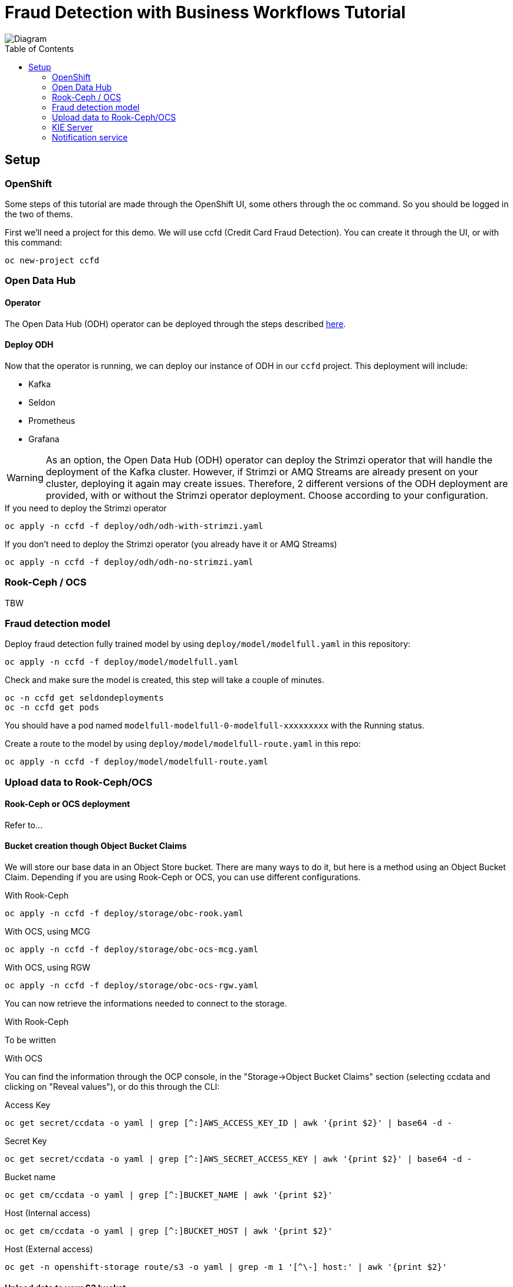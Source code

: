= Fraud Detection with Business Workflows Tutorial
:toc: macro

image::img/diagram.png[Diagram]

toc::[]

== Setup

=== OpenShift

Some steps of this tutorial are made through the OpenShift UI, some others through the oc command. So you should be logged in the two of thems.

First we'll need a project for this demo. We will use ccfd (Credit Card Fraud Detection). You can create it through the UI, or with this command:

[source,bash]
----
oc new-project ccfd
----

=== Open Data Hub

==== Operator

The Open Data Hub (ODH) operator can be deployed through the steps described https://opendatahub.io/docs/getting-started/quick-installation.html[here].

==== Deploy ODH

Now that the operator is running, we can deploy our instance of ODH in our `ccfd` project. This deployment will include:

- Kafka
- Seldon
- Prometheus
- Grafana

WARNING: As an option, the Open Data Hub (ODH) operator can deploy the Strimzi operator that will handle the deployment of the Kafka cluster. However, if Strimzi or AMQ Streams are already present on your cluster, deploying it again may create issues. Therefore, 2 different versions of the ODH deployment are provided, with or without the Strimzi operator deployment. Choose according to your configuration.

.If you need to deploy the Strimzi operator
[source,bash]
----
oc apply -n ccfd -f deploy/odh/odh-with-strimzi.yaml
----

.If you don't need to deploy the Strimzi operator (you already have it or AMQ Streams)
[source,bash]
----
oc apply -n ccfd -f deploy/odh/odh-no-strimzi.yaml
----

=== Rook-Ceph / OCS

TBW

=== Fraud detection model

Deploy fraud detection fully trained model by using `deploy/model/modelfull.yaml` in this repository:

[source,bash]
----
oc apply -n ccfd -f deploy/model/modelfull.yaml
----

Check and make sure the model is created, this step will take a couple of minutes.

[source,bash]
----
oc -n ccfd get seldondeployments
oc -n ccfd get pods
----

You should have a pod named `modelfull-modelfull-0-modelfull-xxxxxxxxx` with the Running status.

Create a route to the model by using `deploy/model/modelfull-route.yaml` in this repo:

[source,bash]
----
oc apply -n ccfd -f deploy/model/modelfull-route.yaml
----

=== Upload data to Rook-Ceph/OCS

==== Rook-Ceph or OCS deployment

Refer to...

==== Bucket creation though Object Bucket Claims

We will store our base data in an Object Store bucket. There are many ways to do it, but here is a method using an Object Bucket Claim. Depending if you are using Rook-Ceph or OCS, you can use different configurations.

.With Rook-Ceph
[source,bash]
----
oc apply -n ccfd -f deploy/storage/obc-rook.yaml
----

.With OCS, using MCG
[source,bash]
----
oc apply -n ccfd -f deploy/storage/obc-ocs-mcg.yaml
----

.With OCS, using RGW
[source,bash]
----
oc apply -n ccfd -f deploy/storage/obc-ocs-rgw.yaml
----

You can now retrieve the informations needed to connect to the storage.

.With Rook-Ceph
To be written

.With OCS
You can find the information through the OCP console, in the "Storage->Object Bucket Claims" section (selecting ccdata and clicking on "Reveal values"), or do this through the CLI:

.Access Key
[source,bash]
----
oc get secret/ccdata -o yaml | grep [^:]AWS_ACCESS_KEY_ID | awk '{print $2}' | base64 -d - 
----

.Secret Key
[source,bash]
----
oc get secret/ccdata -o yaml | grep [^:]AWS_SECRET_ACCESS_KEY | awk '{print $2}' | base64 -d - 
----

.Bucket name
[source,bash]
----
oc get cm/ccdata -o yaml | grep [^:]BUCKET_NAME | awk '{print $2}'
----

.Host (Internal access)
[source,bash]
----
oc get cm/ccdata -o yaml | grep [^:]BUCKET_HOST | awk '{print $2}'
----

.Host (External access)
[source,bash]
----
oc get -n openshift-storage route/s3 -o yaml | grep -m 1 '[^\-] host:' | awk '{print $2}'
----

==== Upload data to your S3 bucket

Now that you have all the necessary information, you can upload data to your newly created bucket. Again, there are many ways to do that, but here is an example using the https://github.com/aws/aws-cli[aws client].

If you don't have the aws client already you can install it from https://github.com/aws/aws-cli[here].

.Configure the client (Only enter key and secret, leave all other fields as default)
[source,bash]
----
aws configure
----

.Check if connection is working using the route (you can use oc get route -n rook-ceph):
[source,bash]
----
aws s3 ls --endpoint-url <S3_ENDPOINT_URL>
----

WARNING: For the previous command and all others using the aws client: if your endpoint is using SSL (starts with https) but your OpenShift installation has not been done with recognized certificates, you must add `--no-verify-ssl` at the end of all your commands.

.Copy the credit card transaction creditcard.csv file (available https://s3.amazonaws.com/com.redhat.csds.odh.tutorial-data/data_creditcard.csv[here]) and upload it using (replace < > vars):
[source,bash]
----
wget -qO- https://s3.amazonaws.com/com.redhat.csds.odh.tutorial-data/data_creditcard.csv | aws s3 cp - --endpoint-url <S3_ENDPOINT_URL> s3://<s3_bucket>/OPEN/uploaded/creditcard.csv --acl public-read-write
----

e.g.: `wget -qO- https://s3.amazonaws.com/com.redhat.csds.odh.tutorial-data/data_creditcard.csv | aws s3 cp - --endpoint-url https://s3-openshift-storage.apps.perf3.ocs.lab.eng.blr.redhat.com s3://ccdata-5a225950-c53c-4f10-af42-f49c3c29d03a/OPEN/uploaded/creditcard.csv --acl public-read-write`

.You can verify the file is uploaded using:
[source,bash]
----
aws s3 ls s3://<s3_bucket>/OPEN/uploaded/ --endpoint-url <ROOK_CEPH_URL>
----

=== KIE Server

==== Seldon model for the prediction service

In order to use jBPM's prediction service from User Tasks, a second Seldon model must be deployed using:

[source,bash]
----
oc new-app ruivieira/ccfd-seldon-usertask-model
----

==== Execution server

To deploy the KIE server you can use the deploy/ccd-service.yaml on this repo and run:

[source,bash]
----
oc apply -f deploy/ccd-service.yaml -n ccfd
----

The KIE server can be configured by editing the enviroment variables in that file, under the env key.
Some configurable values are:


SELDON_URL, location the Seldon server providing fraudulent score prediction

CUSTOMER_NOTIFICATION_TOPIC, Kafka topic for outgoing customer notifications

BROKER_URL, Kafka broker location and port


==== Execution server optional configuration
If the Seldon server requires an authentication token, this can be passed to the KIE server by adding the following environment variable to deploy/ccd-service.yaml:

[source,yaml]
----
- name: SELDON_TOKEN
  value: <SELDON_TOKEN>
----

By default, the KIE server will request a prediction to the endpoint <SELDON_URL>/predict. If however, your Seldon deployment uses another prediction endpoint, you can specify it by adding the SELDON_ENDPOINT enviroment variable, for instance:

[source,yaml]
----
- name: SELDON_ENDPOINT
  value: 'api/v0.1/predictions'
----

The HTTP connection parameters can also be configured, namely the connection pool size and the connections timeout. The timeout value provided is treated as milliseconds. For instance:

[source,yaml]
----
- name: SELDON_TIMEOUT
  value: '5000' # five second timeout
- name: SELDON_POOL_SIZE
  value: '5' # allows for 5 simulataneous HTTP connections
----

The prediction service's confidence threshold, above which a prediction automatically assigns an output and
closes the user task can be also provided. It is assumed to be a probability value between 0.0 and 1.0.
If not provided, the default value is 1.0. To specify it use:

[source,yaml]
----
- name: CONFIDENCE_THRESHOLD
  value: '0.5' # as an example
----

If you want to interact with the KIE server's REST interface from outside OpenShift, you can expose its service with

[source,bash]
----
oc expose svc/ccd-service
----

=== Notification service

The notification service is an event-driven micro-service responsible for relaying notifications to the customer and customer responses.

If a message is sent to a "customer outgoing" Kafka topic, a notification is sent to the customer asking whether the transaction was legitimate or not. For this demo, the micro-service simulates customer interaction, but different communication methods can be built on top of it (email, SMS, etc).

If the customer replies (in both scenarios: they either made the transaction or not), a message is written to a "customer response" topic. The router (described below) subscribes to messages in this topic, and signals the business process with the customer response.
To deploy the notification service, we use the image ruivieira/ccfd-notification-service (available https://hub.docker.com/repository/docker/ruivieira/ccfd-notification-service[here]), by running:

[source,bash]
----
oc apply -f deploy/notification-service.yaml -n ccfd
----

==== Camel router

The https://camel.apache.org/[Apache Camel] router is responsible consume messages arriving in specific topics, requesting a prediction to the Seldon model, and then triggering different REST endpoints according to that prediction.

The route is selected by executing configurable https://www.drools.org/[Drools] rules using the model's prediction as inout. Depending rules outcome a specific business process will be triggered on the KIE server.

To deploy a router with listens to the topic KAFKA_TOPIC from Kafka's broker BROKER_URL and starts a process instance on the KIE server at KIE_SERVER_URL, we can use the built image ruimvieira/ccd-fuse (available https://hub.docker.com/repository/docker/ruivieira/ccd-fuse[here]):

[source,bash]
----
oc apply -f deploy/router.yaml -n ccfd
----